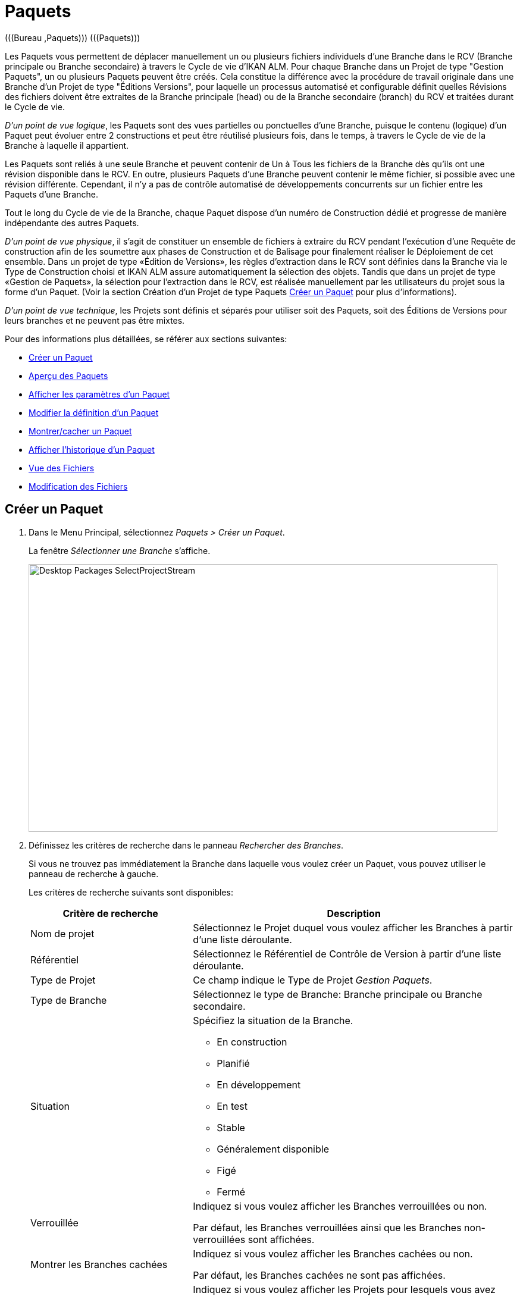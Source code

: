 // The imagesdir attribute is only needed to display images during offline editing. Antora neglects the attribute.
:imagesdir: ../images

[[_desktop_packages]]
= Paquets 
(((Bureau ,Paquets)))  (((Paquets))) 

Les Paquets vous permettent de déplacer manuellement un ou plusieurs fichiers individuels d`'une Branche dans le RCV (Branche principale ou Branche secondaire) à travers le Cycle de vie d`'IKAN ALM.
Pour chaque Branche dans un Projet de type "Gestion Paquets", un ou plusieurs Paquets peuvent être créés.
Cela constitue la différence avec la procédure de travail originale dans une Branche d`'un Projet de type "Éditions Versions", pour laquelle un processus automatisé et configurable définit quelles Révisions des fichiers doivent être extraites de la Branche principale (head) ou de la Branche secondaire (branch) du RCV et traitées durant le Cycle de vie.

__D`'un point de vue logique__, les Paquets sont des vues partielles ou ponctuelles d`'une Branche, puisque le contenu (logique) d`'un Paquet peut évoluer entre 2 constructions et peut être réutilisé plusieurs fois, dans le temps, à travers le Cycle de vie de la Branche à laquelle il appartient. 

Les Paquets sont reliés à une seule Branche et peuvent contenir de Un à Tous les fichiers de la Branche dès qu`'ils ont une révision disponible dans le RCV.
En outre, plusieurs Paquets d`'une Branche peuvent contenir le même fichier, si possible avec une révision différente.
Cependant, il n`'y a pas de contrôle automatisé de développements concurrents sur un fichier entre les Paquets d`'une Branche.

Tout le long du Cycle de vie de la Branche, chaque Paquet dispose d`'un numéro de Construction dédié et progresse de manière indépendante des autres Paquets.

__D`'un point de vue physique__, il s`'agit de constituer un ensemble de fichiers à extraire du RCV pendant l`'exécution d`'une Requête de construction afin de les soumettre aux phases de Construction et de Balisage pour finalement réaliser le Déploiement de cet ensemble.
Dans un projet de type «Édition de Versions», les règles d`'extraction dans le RCV sont définies dans la Branche via le Type de Construction choisi et IKAN ALM assure automatiquement la sélection des objets.
Tandis que dans un projet de type «Gestion de Paquets», la sélection pour l`'extraction dans le RCV, est réalisée manuellement par les utilisateurs du projet sous la forme d`'un Paquet.
(Voir la section Création d`'un Projet de type Paquets <<Desktop_Packages.adoc#_desktop_createpackage,Créer un Paquet>> pour plus d`'informations).

__D`'un point de vue technique__, les Projets sont définis et séparés pour utiliser soit des Paquets, soit des Éditions de Versions pour leurs branches et ne peuvent pas être mixtes.

Pour des informations plus détaillées, se référer aux sections suivantes:

* <<Desktop_Packages.adoc#_desktop_createpackage,Créer un Paquet>>
* <<Desktop_Packages.adoc#_desktop_packageoverview,Aperçu des Paquets>>
* <<Desktop_Packages.adoc#_desktop_viewpackage,Afficher les paramètres d`'un Paquet>>
* <<Desktop_Packages.adoc#_desktop_editpackage,Modifier la définition d'un Paquet>>
* <<Desktop_Packages.adoc#_desktop_hideshowpackage,Montrer/cacher un Paquet>>
* <<Desktop_Packages.adoc#_desktop_viewpackagehistory,Afficher l`'historique d`'un Paquet>>
* <<Desktop_Packages.adoc#_desktop_packagedetails_viewcontents,Vue des Fichiers>>
* <<Desktop_Packages.adoc#_desktop_packagedetails_editcontents,Modification des Fichiers>>

[[_desktop_createpackage]]
== Créer un Paquet 
(((Paquets ,Créer))) 

. Dans le Menu Principal, sélectionnez __Paquets > Créer un Paquet__.
+
La fenêtre _Sélectionner une Branche_ s`'affiche.
+
image::Desktop-Packages-SelectProjectStream.png[,788,450]
+
. Définissez les critères de recherche dans le panneau __Rechercher des Branches__.
+
Si vous ne trouvez pas immédiatement la Branche dans laquelle vous voulez créer un Paquet, vous pouvez utiliser le panneau de recherche à gauche.
+
Les critères de recherche suivants sont disponibles:
+

[cols="1,2", frame="topbot", options="header"]
|===
| Critère de recherche
| Description

|Nom de projet
|Sélectionnez le Projet duquel vous voulez afficher les Branches à partir d`'une liste déroulante.

|Référentiel
|Sélectionnez le Référentiel de Contrôle de Version à partir d`'une liste déroulante.

|Type de Projet
|Ce champ indique le Type de Projet __Gestion Paquets__.

|Type de Branche
|Sélectionnez le type de Branche: Branche principale ou Branche secondaire.

|Situation
a|Spécifiez la situation de la Branche.

* En construction
* Planifié
* En développement
* En test
* Stable
* Généralement disponible
* Figé
* Fermé

|Verrouillée
|Indiquez si vous voulez afficher les Branches verrouillées ou non.

Par défaut, les Branches verrouillées ainsi que les Branches non-verrouillées sont affichées.

|Montrer les Branches cachées
|Indiquez si vous voulez afficher les Branches cachées ou non.

Par défaut, les Branches cachées ne sont pas affichées.

|Montrer les Projets accessibles
|Indiquez si vous voulez afficher les Projets pour lesquels vous avez accès ou non.

Par défaut, seuls les Projets pour lesquels vous avez accès sont montrés.
|===
+
La liste des éléments montrés dans la structure arborescente de droite se limitera aux Branches correspondant aux critères de recherche définis.
+
Utilisez le bouton _Réinitialiser_ pour nettoyer les champs de recherche.
. Sélectionnez la Branche requise
+
Cliquez sur l`'icône image:icons/ExpandProjectStream.gif[,10,10]  pour ouvrir l`'arborescence du Projet correspondant pour développer et afficher les Branches lui appartenant.
+
Cochez la Branche que vous souhaitez utiliser et cliquez sur le bouton __Sélectionner une Branche__. 
+
L`'écran _Créer un Paquet_ s`'affiche.
+
image::Desktop-Packages-CreatePackage-Create.png[,456,284] 
+
Le nom de la Branche sélectionnée est rempli automatiquement.
Si vous voulez sélectionner une autre Branche, cliquez sur le bouton image:icons/icon_SelectProjectStream.png[,25,15]  à droite pour retourner à la fenêtre __Sélectionner une Branche__. 
. Saisissez le Nom et, optionnellement, une Description, un Propriétaire et une Date de livraison cible pour le nouveau Paquet. Ensuite cliquez sur le bouton _Créer_ pour confirmer la création du Paquet.
L'onglet _Modification Fichiers_ de l'écran _Détails du Paquet_ s'affiche.
+
Un Paquet qui vient d`'être créé est vide.
Pour plus d`'informations concernant l'ajout des Fichiers et des Révisions au Paquet que vous venez de créer, se référer à la section indiquée <<Desktop_Packages.adoc#_desktop_packagedetails,Détails du Paquet>>. 


[[_desktop_packageoverview]]
== Aperçu des Paquets 
(((Paquets ,Aperçu))) 

. Dans le Menu Principal, sélectionnez __Paquets > Aperçu des Paquets__.
+
L`'écran _Aperçu des Paquets_ s`'affiche.
+
image::Desktop-Packages-PackagesOverview.png[,1167,521] 
+
. Utilisez les critères de recherche dans le panneau de recherche _Paquets_ pour n'afficher que les Paquets qui vous intéressent.
+
image::Desktop-Packages-PackagesOverview-SearchPanel.png[,947,102] 
+
Les options suivantes sont disponibles:

* Montrer/cacher les options avancées: utilisez cette option pour afficher ou masquer tous les critères de recherche disponibles.
* Rechercher: en principe, il n'est pas nécessaire de cliquer sur l'option __Rechercher__. Les résultats dans l'aperçu seront automatiquement synchronisés en fonction des critères de recherche sélectionnés.
* Réinitialiser la recherche: utilisez cette option pour supprimer tous les critères de recherche et pour afficher la liste de tous les éléments.
* Sélectionnez un Filtre existant à partir de la liste déroulante.
* Sauvegarder le Filtre: utilisez cette option pour sauvegarder les critères de recherche actuels pour une utilisation ultérieure.
+
Pour plus d'informations concernant l'utilisation des panneaux de recherche et des Filtres, se référer aux sections <<UserInterface.adoc#_babcjedaj8,Panneaux de recherche>> et <<Desktop_PersonalSettings.adoc#_desktop_searchfilters,Définir des Filtres de recherche>>.

. En fonction de vos droits d'accès, les liens/icônes suivants peuvent être disponibles:
+

[cols="1,3", frame="topbot", options="header"]
|===
| Icône
| Description

|image:icons/view.gif[,15,15]  Afficher
|Cette option est disponible pour les Utilisateurs IKAN ALM avec des droits d'accès d`'Administrateur de Projet.
Elle permet d`'afficher les informations du Paquet sélectionné et les Révisions qu`'il contient.

<<Desktop_Packages.adoc#_desktop_viewpackage,Afficher les paramètres d`'un Paquet>>

|image:icons/edit.gif[,15,15]  Modifier
|Cette option est disponible pour les Utilisateurs IKAN ALM ayant des droits d`'accès d`'Utilisateur de Projet.
Elle permet de modifier les informations du Paquet sélectionné et d`'accéder aux Révisions de fichiers relatives au Paquet.

<<Desktop_Packages.adoc#_desktop_editpackage,Modifier la définition d`'un Paquet>>

|image:icons/show.gif[,15,15]  Montrer 

image:icons/hide.gif[,15,15]  Cacher
|Cette option est disponible pour les Utilisateurs IKAN ALM ayant des droits d`'accès d`'Utilisateur de Projet.
Elle permet de montrer ou cacher le Paquet sélectionné.

<<Desktop_Packages.adoc#_desktop_hideshowpackage,Montrer/cacher un Paquet>>

|image:icons/history.gif[,15,15]  Historique
|Cette option est disponible pour tous les Utilisateurs IKAN ALM.
Elle permet d`'afficher l`'historique de toutes les opérations de création, de modification ou de suppression relatives aux Fichiers d`'un Paquet.

<<Desktop_Packages.adoc#_desktop_viewpackagehistory,Afficher l`'historique d`'un Paquet>>
|===


[NOTE]
====
Les colonnes marquées de l`'icône image:icons/icon_sort.png[,15,15]  peuvent être rangées par ordre alphabétique (ascendant ou descendant). 
====

[[_desktop_viewpackage]]
== Afficher les paramètres d`'un Paquet 
(((Paquets ,Afficher les paramètres))) 

. Dans le Menu Principal, sélectionnez __Paquets > Aperçu des Paquets__.

. Cliquez sur l'icône image:icons/view.gif[,15,15] _Afficher_ dans le panneau _Aperçu des Paquets_.
+
L'onglet _Résumé_ s'affiche sur l'écran __Détails du Paquet__.
+
image::Desktop-Packages-ViewPackage.png[,1164,727] 
+
. Vérifiez les Paramètres. 
+
L'écran _Détails du Paquet_ contient 4 onglets:
+

[cols="1,2", frame="topbot", options="header"]
|===

| Onglet
| Description

|Résumé
|Cet onglet affiche l'information de base concernant le Paquet.

|Vue Fichiers
|Cet onglet affiche le contenu du Paquet.

|Modification Fichiers
|Cet onglet permet de modifier le contenu du Paquet.

|Actions Cycle de vie
|Cet onglet affiche les actions exécutées dans le Cycle de vie.

Ici vous pouvez également lancer les Requêtes de niveau pour le Paquet sélectionné.
|===
+
Pour plus d'informations concernant les différents onglets, se référer à la section <<Desktop_Packages.adoc#_desktop_packagedetails,Détails du Paquet>>.

[[_desktop_editpackage]]
== Modifier la définition d`'un Paquet 
(((Paquets ,Modifier))) 

. Dans le Menu Principal, sélectionnez __Paquets > Aperçu des Paquets__.

. Pour y accéder, cliquez sur l'icône image:icons/edit.gif[,15,15] _Modifier_ dans le panneau _Aperçu des Paquets_.
+
L'onglet _Modification Fichiers_ de l'écran _Détails du Paquet_ s'affiche.
+
image::Desktop-Packages-EditPackage.png[,841,487] 
+
Cet onglet permet de modifier les Révisions des Fichiers contenues dans le Paquet. 
+
Pour plus d'informations concernant cette procédure, se référer à la section <<Desktop_Packages.adoc#_desktop_packagedetails_editcontents,Modification des Fichiers>>
+
Autres boutons disponibles:

* __Actualiser__: pour actualiser les informations dans les panneaux d`'information
* __Précédent__: pour retourner à l`'écran _Aperçu des paquets_

+

. Cliquez sur le bouton _Sauvegarder_ pour confirmer vos modifications.
+
Autres boutons disponibles:

* __Supprimer__: pour désélectionner toutes les Révisions des fichiers Dans le mode de recherche, tous les fichiers (et les répertoires) correspondants aux critères de recherche seront désélectionnés.
+
Notez qu'en cliquant en même temps sur le bouton Supprimer et la touche CTRL, tous les fichiers dans l'arborescence seront sélectionnés.
* __Actualiser__: pour actualiser les informations dans les panneaux d`'information


[[_desktop_hideshowpackage]]
== Montrer/cacher un Paquet 
(((Paquets ,Montrer)))  (((Paquets ,Cacher))) 

En définissant un Paquet comme "`caché`", par défaut, il ne sera plus affiché dans les panneaux d`'aperçu.
Par exemple, ses Requêtes de niveau ne seront, par défaut, plus affichées dans les Aperçus des Requêtes de niveau. 

Cela peut s`'avérer très utile pour ne plus afficher d`'anciens Paquets sans perdre les informations historiques (Requêtes de niveau, ...) associées à ces Paquets.

. Dans le Menu Principal, sélectionnez __Paquets > Aperçu des Paquets__.

. Cliquez sur le lien image:icons/hide.gif[,15,15] _Cacher_ devant le Paquet que vous voulez cacher.
+
L`'icône changera en image:icons/show.gif[,15,15] . 
+

[NOTE]
====
Les Paquets cachés ne seront plus visibles dans les aperçus des Requêtes de niveau, des Approbations, des Constructions et des Déploiements, ni dans l`'écran _Créer une Requête de niveau: Sélectionner un Niveau_ lors de la création d`'une Requête de niveau pour un Projet de type "`Paquets`".
====

. Pour "`montrer`" un Paquet caché, cliquez sur le lien image:icons/show.gif[,15,15]  _Montrer_.
+
L`'icône changera en image:icons/hide.gif[,15,15] . 
+

[NOTE]
====
Un critère de sélection _Montrer les Paquets_ cachés est disponible dans le panneau _Rechercher un Paquet_ pour pouvoir spécifier si vous voulez afficher les Paquets cachés.
====

[[_desktop_viewpackagehistory]]
== Afficher l`'historique d`'un Paquet 
(((Paquets ,Historique))) 

. Dans le Menu Principal, sélectionnez __Paquets > Aperçu des Paquets__.

. Cliquez sur le lien image:icons/history.gif[,15,15]  _Historique_ dans le panneau _Aperçu des Paquets_ pour afficher l`'écran _Aperçu de l`'Historique du Paquet_.
+
Pour une description détaillée de l`'__Aperçu de l`'Historique du Paquet__, se référer à la section <<App_HistoryEventLogging.adoc#_historyeventlogging,Enregistrement de l`'historique et des événements>>.
+
Cliquez sur le bouton _Aperçu des Paquets_ pour retourner à l`'écran précédent.


[[_desktop_packagedetails]]
== Détails du Paquet

L'écran _Détails du Paquet_ contient les informations détaillées concernant le Paquet sélectionné. 

Cet écran est structuré comme suit:

. Indication du statut
+
L'en-tête affiche le nom, l'OID et la description du Paquet sélectionné, l'indication si le Paquet est caché ou non, ainsi que les liens vers le Projet et la Branche dans lesquels le Paquet est utilisé.

. Des onglets contenant des informations plus détaillées
+
En-dessous de l'indication du statut, plusieurs onglets sont disponibles.
Chacun de ces onglets affiche des informations supplémentaires concernant les Requêtes de niveau.
Par défaut, l'onglet _Résumé_ s'affiche.
+
Pour plus d'informations, consultez une des sections suivantes.

* <<Desktop_Packages.adoc#_desktop_packagedetails_summary,L'onglet "Résumé">>
* <<Desktop_Packages.adoc#_desktop_packagedetails_viewcontents,Vue des Fichiers>>
* <<Desktop_Packages.adoc#_desktop_packagedetails_editcontents,Modification des Fichiers>>
* <<Desktop_Packages.adoc#_desktop_packagedetails_lifecycleactions,Actions du Cycle de vie>>

. Les liens "Précédent" et "Actualiser"
* Utilisez le lien _Précédent_ pour retourner à l'écran précédent.
* Utilisez le lien _Actualiser_ pour mettre à jour les informations affichées. Ce lien récupère l'onglet actuellement sélectionné, ainsi que l'information de l'en-tête. 

. L'option Actualisation automatique
+
L'option _Actualisation automatique_ n'est utile que sur les onglets _Résumé_ et __Actions Cycle de vie__.
+
Pour plus d`'informations concernant l'option __Actualisation
automatique__, se référer à la section <<UserInterface.adoc#_desktop_autorefresh,Actualisation automatique>>.


[[_desktop_packagedetails_summary]]
=== L'onglet "Résumé"

Les informations concernant le Paquet et les actions possibles sont réparties sur deux panneaux différents.

image::Desktop-PackageDetails-Tab-Summary.png[,1162,609] 


[[_desktop_packagedetails_actions]]
==== Le panneau "Actions"


image::Desktop-PackageDetails-Panel-Acttions.png[,307,246] 

Le panneau _Actions_ contient le lien __Modifier un Paquet__.
Ce lien affichera une fenêtre permettant de modifier le Nom, la Description, le Statut, le Propriétaire et la Date de livraison cible  du Paquet.

image::Desktop-PackageDetails-Panel-Acttions_EditPackage.png[,589,283] 


[[_desktop_packagedetails_info]]
==== Le panneau "Info"

image::Desktop-PackageDetails-Panel-Info.png[,834,245] 

Ce panneau affiche les informations qui se trouvent dans l'en-tête ainsi que quelques Informations supplémentaires.

[cols="1,2", frame="topbot", options="header"]
|===
| Champ
| Description

|Branche
a|Ce champ contient l`'identification de la Branche.

Ce nom est composé comme suit:

* Nom du Projet
* Type de la Branche: H (Head) pour une Branche principale ou B (Branch) pour une Branche secondaire
* Préfixe de la Branche, optionnellement suivi du Suffixe dans le cas d`'une Branche secondaire

Exemple: `Webpad H_1-0`

|OID Paquet
|Ce champ contient le numéro séquentiel d`'identification du Paquet.

|Nom
|Ce champ contient la dénomination du Paquet.

|Description
|Ce champ contient la description du Paquet.

|Statut
a|Ce champ contient le statut du Paquet. Les Status possibles sont: Actif, Gelé et Archivé.

* Actif: le Paquet peut être construit et délivré et son contenu (fichiers) peut être modifié.
* Gelé: le Paquet ne peut pas être construit et son contenu ne peut pas être modifié. Il peut encore être délivré.
* Archivé: le Paquet ne peut pas être construit ni délivré et son contenu ne peut pas être modifié.

|Caché
|Ce champ indique si le Paquet est caché ou non. 

Par défaut, un Paquet qui vient d`'être créé n`'est pas caché.
Pour plus d`'informations concernant: Cacher des Paquets, se référer à la section <<Desktop_Packages.adoc#_desktop_hideshowpackage,Montrer/cacher un Paquet>>.

|Groupe de Paquets de Construction
|Si applicable, ce champ contient le Groupe de Paquets de Construction associé au Paquet.
Pour plus d`'informations, se référer à la section <<Desktop_PackageGroups.adoc#_desktop_packagegroups,Groupes de Paquets de Construction>>.

|Propriétaire
|Ce champ contient le propriétaire du Paquet.

|Date de livraison cible
|Ce champ contient la Date de livraison cible prévue pour le Paquet.
|===

[[_desktop_packagedetails_latestlevelrequests]]
==== Le panneau "Dernières Requêtes de niveau"


image::Desktop-PackageDetails-Panel-LatestLR.png[,905,134] 

Ce panneau affiche les dix dernières Requêtes de niveau exécutées pour le Paquet sélectionné.
Dans cette liste, vous pouvez cliquer sur le lien _OID_ d'une des Requêtes de niveau pour en afficher les détails.
Si vous cliquez sur le Numéro de construction, l'Historique de Construction de cette Requête de niveau sera affichée.

[[_desktop_packagedetails_viewcontents]]
=== Vue des Fichiers

image::Desktop-PackageDetails-Tab-ViewContents.png[,914,406] 

L'onglet _Vue Fichiers_ liste toutes les Révisions des Fichiers actuellement contenues dans le Paquet.

Les champs suivants sont disponibles:

[cols="1,2", frame="topbot", options="header"]
|===
| Champ
| Description

|Chemin
|Ce champ contient le chemin du répertoire contenant le fichier.

|Nom
|Ce champ contient le nom de la Révision du fichier dans le Paquet.

|Révision
|Ce champ contient le numéro de Révision sélectionné dans le RCV pour ce fichier.
Ce champ peut rester vide, signifiant que la dernière Révision du fichier est extraite au moment de la construction du Paquet.
|===

[[_desktop_packagedetails_editcontents]]
=== Modification des Fichiers 

image::Desktop-PackageDetails-Tab-EditContents.png[,837,478] 

Dans cet onglet, vous pouvez modifier le contenu du Paquet sélectionné.

[NOTE]
====
Les informations dans le panneau _Infos
des Révisions des fichiers_ affichent l`'arborescence du Projet fournie par le RCV.
Utilisez le bouton _Réinitialiser_ pour afficher la dernière situation.

Utilisez le bouton _Supprimer_ pour désélectionner tous les éléments dans le Paquet.
Si vous cliquez sur le bouton _Supprimer_ tout en appuyant la touche __CTRL__, tous les éléments dans le Paquet seront sélectionnés.
====

. Utilisez le champ _Rechercher_ pour sélectionner des Révisions des fichiers spécifiques.
+
Vous pouvez utiliser le champ de recherche pour sélectionner des Révisions de fichiers spécifiques.
Vous pouvez utiliser les caractères génériques '\*' et '`?`' à toute position.
Exemples de valeurs de recherche: ``foo.*``, ou `?oo.txt` ou combinés `f??.*`
+
image::Desktop-Packages-EditPackage_Search.png[,848,484] 
+
Pour sortir du mode de recherche et réafficher tous les fichiers et répertoires dans l'arborescence, cliquez sur l'icône image:icons/delete.gif[,15,15] __ Sortie recherche__. 

. Sélectionnez les Révisions des fichiers que vous voulez ajouter au Paquet et cliquez sur le bouton __Sauvegarder__.
+

+
Les actions suivantes sont possibles:

* Ajouter un fichier ou un répertoire à un Paquet
+
Pour sélectionner un fichier ou un répertoire, ouvrez l`'arborescence du Projet correspondant en cliquant sur l`'icône image:icons/ExpandProjectStream.gif[,10,10]  pour développer et afficher tous les répertoires et les fichiers lui appartenant.
Cochez le(s) répertoire(s) ou le(s) fichier(s) que vous souhaitez intégrer dans le Paquet.
+
image::Desktop-Packages-SelectProjectStream-AddFile.png[,455,129] 
+
* Ajouter une Révision spécifique d`'un fichier sélectionné à un Paquet
+
Pour sélectionner une Révision spécifique d`'un fichier, cliquez sur la flèche image:icons/icon_SelectRevision.png[,13,12]  à droite du nom de fichier sélectionné.
La fenêtre _Sélectionner une Révision_ s`'affiche.
Sélectionnez la Révision requise dans la liste déroulante et cliquez sur le bouton __Sélectionner__.
Le numéro de la Révision sera affiché à côté du fichier sélectionné.
+
image::Desktop-Packages-SelectProjectStream-AddRevision.png[,475,187] 
+
[NOTE]
====
Si vous ne sélectionnez pas de Révision spécifique, la dernière Révision sera utilisée au moment de la construction du Paquet.
====
********* Supprimer un fichier ou un répertoire d`'un Paquet
+
Pour supprimer un fichier ou un répertoire d`'un Paquet, désélectionnez-le dans l`'arborescence.
Le nom sera affiché en rouge.
+
Pour désélectionner tous les fichiers du Paquet en cours de création, utilisez le bouton __Supprimer__.
+
image::Desktop-Packages-SelectProjectStream-DeleteFile.png[,456,129] 
+
[NOTE]
====
Les fichiers qui ont été supprimés du RCV, mais qui sont encore liés au Paquet, sont affichés en rouge et rayés. Les répertoires qui contiennent ces fichiers sont affichés avec un point d`'exclamation rouge après leur nom. Dans ce cas, il est conseillé de retirer ces fichiers du Paquet.
====
+
image::Desktop-Packages-SelectProjectStream-DeletedVCRFile.png[,453,104] 
+
* Remplacer une Révision spécifique d`'un fichier du Paquet par la dernière Révision de ce fichier
+
Pour remplacer une Révision spécifique d`'un fichier par la dernière Révision de ce fichier, cliquez sur la flèche image:icons/icon_SelectRevision.png[,13,12]  à droite du numéro de Révision.
La fenêtre _Sélectionner une Révision_ s`'affiche.
Désélectionnez la Révision en sélectionnant la valeur vide en haut de la liste déroulante et cliquez sur le bouton __Sélectionner__.
Le numéro de la Révision disparaîtra et le fichier sera suivi d`'une flèche rouge image:icons/icon_deselectRevision.png[,13,12] .
+
image::Desktop-Packages-SelectProjectStream-DeleteRevision.png[,457,98] 
+
* Modifier la Révision d`'un fichier du Paquet
+
Pour modifier la Révision d`'un fichier par une autre Révision spécifique, cliquez sur la flèche image:icons/icon_SelectRevision.png[,13,12]  à droite du numéro de révision.
La fenêtre _Sélectionner une Révision_ s`'affiche.
Sélectionnez la Révision requise dans la liste déroulante et cliquez sur le bouton __Sélectionner__.
Le nouveau numéro de révision sera affiché à côté du fichier sélectionné.
+
image::Desktop-Packages-SelectProjectStream-ModifyRevision.png[,456,91] 


[[_desktop_packagedetails_lifecycleactions]]
=== Actions du Cycle de vie

image::Desktop-PackageDetails-Tab-LifecycleActions.png[,918,479] 

Ce panneau affiche les dernières Requêtes de niveau pour chacun des Niveaux définis dans le Cycle de vie.

Utilisez les icônes dans la colonne "Action" pour démarrer une Requête de niveau pour un des Niveaux.
Si vous cliquez sur une icône d'action, l'écran "Créer des Requêtes de niveau" s'affichera. 

Pour plus d`'informations concernant la création de Requêtes de niveau, se référer à la section <<Desktop_LevelRequests.adoc#_desktop_lr_creatinglevelrequest,Création de Requêtes de niveau>>.